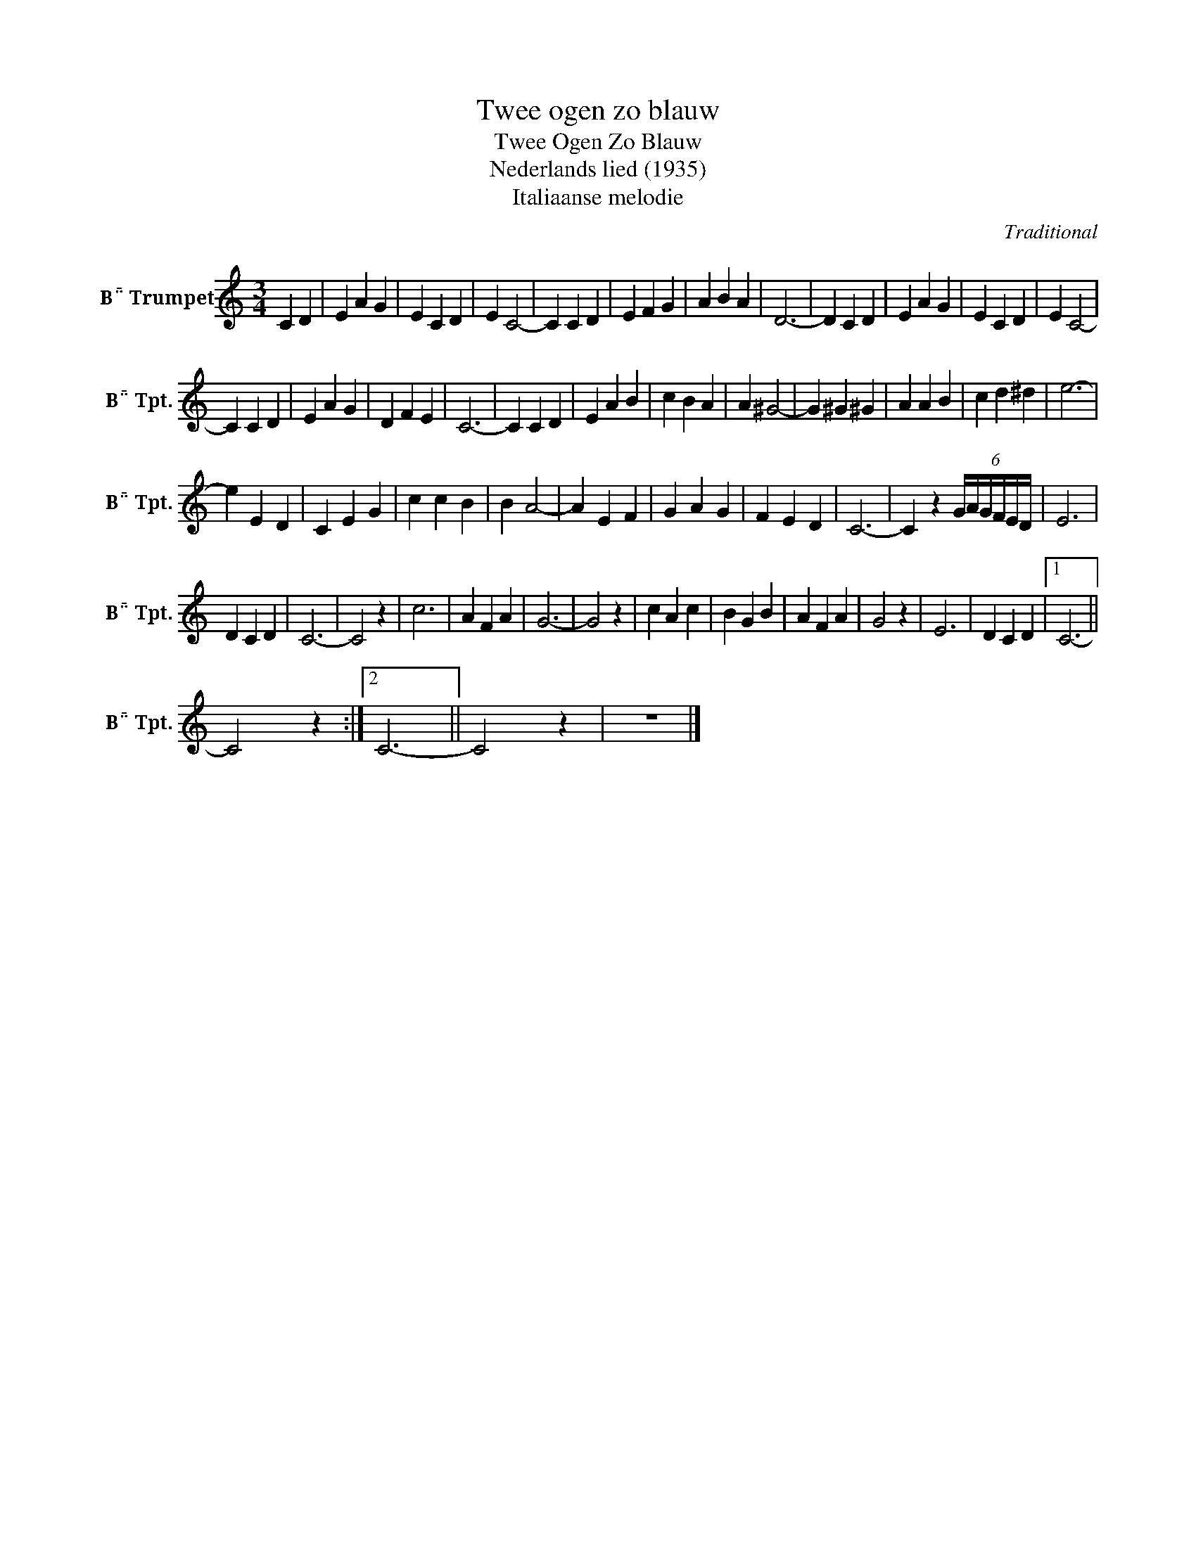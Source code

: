 X:1
T:Twee ogen zo blauw
T:Twee Ogen Zo Blauw
T:Nederlands lied (1935)
T:Italiaanse melodie
C:Traditional
Z:All Rights Reserved
L:1/4
M:3/4
K:none
V:1 treble transpose=-2 nm="B Trumpet" snm="B Tpt."
%%MIDI program 56
%%MIDI control 7 100
%%MIDI control 10 64
V:1
[K:C] C D | E A G | E C D | E C2- | C C D | E F G | A B A | D3- | D C D | E A G | E C D | E C2- | %12
 C C D | E A G | D F E | C3- | C C D | E A B | c B A | A ^G2- | G ^G ^G | A A B | c d ^d | e3- | %24
 e E D | C E G | c c B | B A2- | A E F | G A G | F E D | C3- | C z (6:4:6G/4A/4G/4F/4E/4D/4 | E3 | %34
 D C D | C3- | C2 z | c3 | A F A | G3- | G2 z | c A c | B G B | A F A | G2 z | E3 | D C D |1 C3- || %48
 C2 z :|2 C3- || C2 z | z3 |] %52

